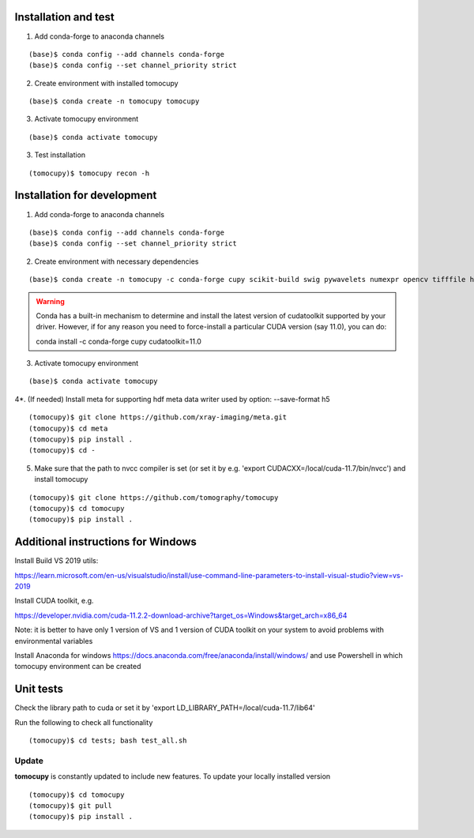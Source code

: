 =====================
Installation and test
=====================

1. Add conda-forge to anaconda channels

::

    (base)$ conda config --add channels conda-forge
    (base)$ conda config --set channel_priority strict

2. Create environment with installed tomocupy

::

    (base)$ conda create -n tomocupy tomocupy

3. Activate tomocupy environment

::

    (base)$ conda activate tomocupy
    

3. Test installation

::

    (tomocupy)$ tomocupy recon -h

============================
Installation for development
============================

1. Add conda-forge to anaconda channels

::

    (base)$ conda config --add channels conda-forge
    (base)$ conda config --set channel_priority strict

2. Create environment with necessary dependencies

::

    (base)$ conda create -n tomocupy -c conda-forge cupy scikit-build swig pywavelets numexpr opencv tifffile h5py python=3.9


.. warning:: Conda has a built-in mechanism to determine and install the latest version of cudatoolkit supported by your driver. However, if for any reason you need to force-install a particular CUDA version (say 11.0), you can do:
  
  conda install -c conda-forge cupy cudatoolkit=11.0
  

3. Activate tomocupy environment

::

    (base)$ conda activate tomocupy

4*. (If needed) Install meta for supporting hdf meta data writer used by option: --save-format h5

::

    (tomocupy)$ git clone https://github.com/xray-imaging/meta.git
    (tomocupy)$ cd meta
    (tomocupy)$ pip install .
    (tomocupy)$ cd -


5. Make sure that the path to nvcc compiler is set (or set it by e.g. 'export CUDACXX=/local/cuda-11.7/bin/nvcc') and install tomocupy

::
    
    (tomocupy)$ git clone https://github.com/tomography/tomocupy
    (tomocupy)$ cd tomocupy
    (tomocupy)$ pip install .

===================================
Additional instructions for Windows
===================================

Install Build VS 2019 utils:

https://learn.microsoft.com/en-us/visualstudio/install/use-command-line-parameters-to-install-visual-studio?view=vs-2019

Install CUDA toolkit, e.g. 

https://developer.nvidia.com/cuda-11.2.2-download-archive?target_os=Windows&target_arch=x86_64

Note: it is better to have only 1 version of VS and 1 version of CUDA toolkit on your system to avoid problems with environmental variables

Install Anaconda for windows https://docs.anaconda.com/free/anaconda/install/windows/ and use Powershell in which tomocupy environment can be created

==========
Unit tests
==========
Check the library path to cuda or set it by 'export LD_LIBRARY_PATH=/local/cuda-11.7/lib64'

Run the following to check all functionality
::

    (tomocupy)$ cd tests; bash test_all.sh


Update
======

**tomocupy** is constantly updated to include new features. To update your locally installed version

::

    (tomocupy)$ cd tomocupy
    (tomocupy)$ git pull
    (tomocupy)$ pip install .
